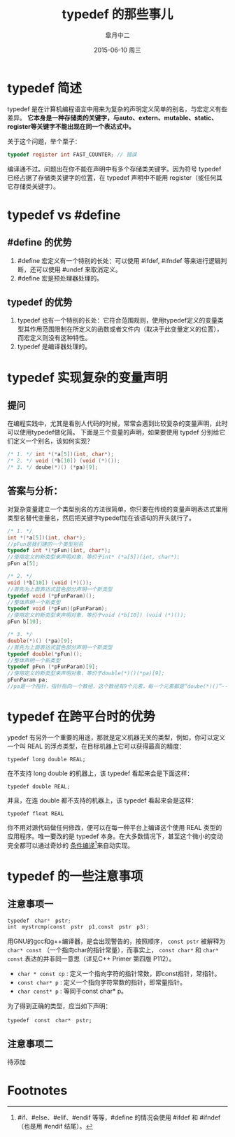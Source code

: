 #+TITLE:       typedef 的那些事儿
#+AUTHOR:      皐月中二
#+EMAIL:       kuangdash@163.com
#+DATE:        2015-06-10 周三

#+URI:         /blog/%y/%m/%d/typedef-的那些事儿
#+KEYWORDS:    typedef, c_language
#+TAGS:        typedef, c_language
#+DESCRIPTION: typedef 的小技巧

#+LANGUAGE:    zh-CN
#+OPTIONS:     H:4 num:nil toc:t \n:nil ::t |:t ^:nil -:nil f:t *:t <:t

* typedef 简述
typedef 是在计算机编程语言中用来为复杂的声明定义简单的别名，与宏定义有些差异。 *它本身是一种存储类的关键字，与auto、extern、mutable、static、register等关键字不能出现在同一个表达式中。*

关于这个问题，举个栗子：

#+BEGIN_SRC C
typedef register int FAST_COUNTER; // 错误
#+END_SRC

编译通不过。问题出在你不能在声明中有多个存储类关键字。因为符号 typedef 已经占据了存储类关键字的位置，在 typedef 声明中不能用 register（或任何其它存储类关键字）。

* typedef vs #define
** #define 的优势
1) #define 宏定义有一个特别的长处：可以使用 #ifdef, #ifndef 等来进行逻辑判断，还可以使用 #undef 来取消定义。
2) #define 宏是预处理器处理的。

** typedef 的优势
1) typedef 也有一个特别的长处：它符合范围规则，使用typedef定义的变量类型其作用范围限制在所定义的函数或者文件内（取决于此变量定义的位置），而宏定义则没有这种特性。
2) typedef 是编译器处理的。

* typedef 实现复杂的变量声明
** 提问
在编程实践中，尤其是看别人代码的时候，常常会遇到比较复杂的变量声明，此时可以使用typedef做化简。
下面是三个变量的声明，如果要使用 typdef 分别给它们定义一个别名，该如何实现？

#+BEGIN_SRC C
  /* 1. */ int *(*a[5])(int, char*);
  /* 2. */ void (*b[10]) (void (*)());
  /* 3. */ doube(*)() (*pa)[9];
#+END_SRC

** 答案与分析：
对复杂变量建立一个类型别名的方法很简单，你只要在传统的变量声明表达式里用类型名替代变量名，然后把关键字typedef加在该语句的开头就行了。

#+BEGIN_SRC C
  /* 1. */
  int *(*a[5])(int, char*);
  //pFun是我们建的一个类型别名
  typedef int *(*pFun)(int, char*);
  //使用定义的新类型来声明对象，等价于int* (*a[5])(int, char*);
  pFun a[5];

  /* 2. */
  void (*b[10]) (void (*)());
  //首先为上面表达式蓝色部分声明一个新类型
  typedef void (*pFunParam)();
  //整体声明一个新类型
  typedef void (*pFun)(pFunParam);
  //使用定义的新类型来声明对象，等价于void (*b[10]) (void (*)());
  pFun b[10];

  /* 3. */
  double(*)() (*pa)[9];
  //首先为上面表达式蓝色部分声明一个新类型
  typedef double(*pFun)();
  //整体声明一个新类型
  typedef pFun (*pFunParam)[9];
  //使用定义的新类型来声明对象，等价于double(*)()(*pa)[9];
  pFunParam pa;
  //pa是一个指针，指针指向一个数组，这个数组有9个元素，每一个元素都是“doube(*)()”--也即一个指针，指向一个函数，函数参数为空，返回值是“double”。
#+END_SRC

* typedef 在跨平台时的优势
ypedef 有另外一个重要的用途，那就是定义机器无关的类型，例如，你可以定义一个叫 REAL 的浮点类型，在目标机器上它可以获得最高的精度：

 =typedef long double REAL;=

在不支持 long double 的机器上，该 typedef 看起来会是下面这样：

 =typedef double REAL;=

并且，在连 double 都不支持的机器上，该 typedef 看起来会是这样：

=typedef float REAL=

你不用对源代码做任何修改，便可以在每一种平台上编译这个使用 REAL 类型的应用程序。唯一要改的是 typedef 本身。在大多数情况下，甚至这个微小的变动完全都可以通过奇妙的 _条件编译_[fn:1]来自动实现。

* typedef 的一些注意事项

** 注意事项一
#+BEGIN_SRC C
  typedef　char*　pstr;   
  int　mystrcmp(const　pstr　p1,const　pstr　p3);
#+END_SRC

用GNU的gcc和g++编译器，是会出现警告的，按照顺序， =const pstr= 被解释为 =char* const= （一个指向char的指针常量），而事实上， =const char*= 和 =char* const= 表达的并非同一意思（详见C++ Primer 第四版 P112）。

+ =char * const cp= : 定义一个指向字符的指针常数，即const指针，常指针。
+ =const char* p= : 定义一个指向字符常数的指针，即常量指针。
+ =char const* p= : 等同于const char* p。

为了得到正确的类型，应当如下声明：

=typedef　const　char*　pstr;=

** 注意事项二
待添加

* Footnotes

[fn:1] #if、#else、#elif、#endif 等等，#define 的情况会使用 #ifdef 和 #ifndef（也是用 #endif 结尾）。
